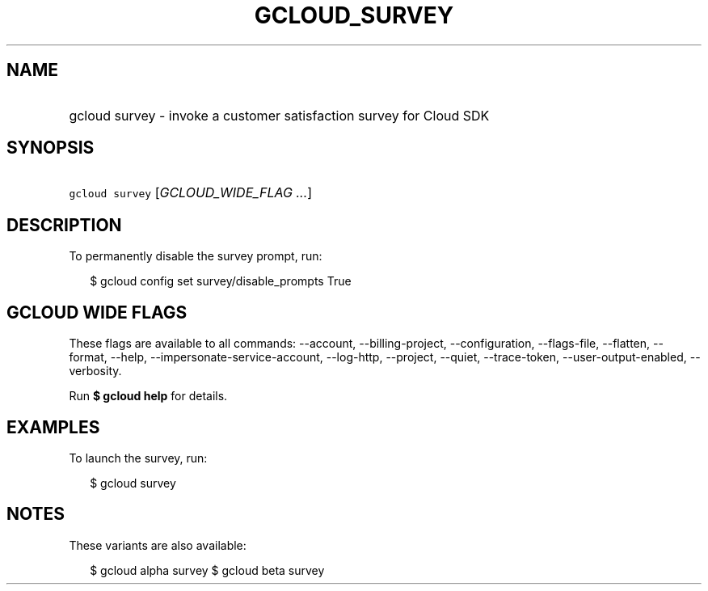 
.TH "GCLOUD_SURVEY" 1



.SH "NAME"
.HP
gcloud survey \- invoke a customer satisfaction survey for Cloud SDK



.SH "SYNOPSIS"
.HP
\f5gcloud survey\fR [\fIGCLOUD_WIDE_FLAG\ ...\fR]



.SH "DESCRIPTION"

To permanently disable the survey prompt, run:

.RS 2m
$ gcloud config set survey/disable_prompts True
.RE



.SH "GCLOUD WIDE FLAGS"

These flags are available to all commands: \-\-account, \-\-billing\-project,
\-\-configuration, \-\-flags\-file, \-\-flatten, \-\-format, \-\-help,
\-\-impersonate\-service\-account, \-\-log\-http, \-\-project, \-\-quiet,
\-\-trace\-token, \-\-user\-output\-enabled, \-\-verbosity.

Run \fB$ gcloud help\fR for details.



.SH "EXAMPLES"

To launch the survey, run:

.RS 2m
$ gcloud survey
.RE



.SH "NOTES"

These variants are also available:

.RS 2m
$ gcloud alpha survey
$ gcloud beta survey
.RE

